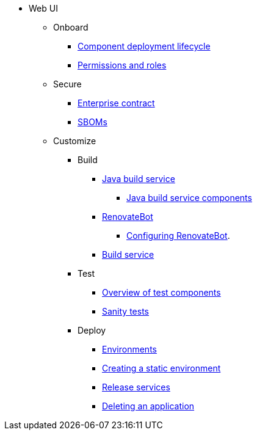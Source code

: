* Web UI
** Onboard
*** xref:cli-and-web-ui/1_Onboard/webui_component_deployment_lifecycle.adoc[Component deployment lifecycle]
*** xref:cli-and-web-ui/1_Onboard/roles_permissions/web-ui-roles_permissions.adoc[Permissions and roles]

** Secure
*** xref:cli-and-web-ui/2_Secure/enterprise_contract/webui_ec.adoc[Enterprise contract]
*** xref:cli-and-web-ui/2_Secure/webui-sbom.adoc[SBOMs] 


** Customize

*** Build 
**** xref:cli-and-web-ui/3_Customize/a_Build/java-build-service/webui-java-build-service.adoc[Java build service]
***** xref:cli-and-web-ui/3_Customize/a_Build/java-build-service/components/webui-components.adoc[Java build service components]
**** xref:cli-and-web-ui/3_Customize/a_Build/RenovateBot/webui-index.adoc[RenovateBot]
***** xref:cli-and-web-ui/3_Customize/a_Build/RenovateBot/webui-configuring.adoc[Configuring RenovateBot].
**** xref:cli-and-web-ui/3_Customize/a_Build/build_service/webui_build_service.adoc[Build service] 

*** Test
**** xref:cli-and-web-ui/3_Customize/b_Test/overview/webui-overview.adoc[Overview of test components]
**** xref:cli-and-web-ui/3_Customize/b_Test/surface/webui_tests.adoc[Sanity tests]

*** Deploy
**** xref:cli-and-web-ui/3_Customize/c_Deploy/i_environments/index/webui-index.adoc[Environments]
**** xref:cli-and-web-ui/3_Customize/c_Deploy/i_environments/webui_proc_creating_static_environment.adoc[Creating a static environment]
//Need documentation for creating and configuring environments 
**** xref:cli-and-web-ui/3_Customize/c_Deploy/ii_release-services/overview/webui-overview.adoc[Release services]
**** xref:cli-and-web-ui/3_Customize/c_Deploy/webui-delete_application.adoc[Deleting an application]

////
Need documentation for:
*product security, custom tests (a record of all tests, like what we have for sanity tests)
*Creating tests (need documentation)
*Configuring tests (need documentation)
////

////
I'm commenting out this xref for now because Burr said this page is currently unsupported. --Christian (csears@redhat.com), 2/16/2023
***** xref:cli/3_Customize/c_Deploy/ii_release-services/proc_release_application.adoc[Releasing an application]
////